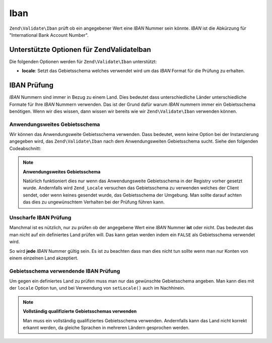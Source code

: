 .. EN-Revision: none
.. _zend.validator.set.iban:

Iban
====

``Zend\Validate\Iban`` prüft ob ein angegebener Wert eine *IBAN* Nummer sein könnte. *IBAN* ist die Abkürzung
für "International Bank Account Number".

.. _zend.validator.set.iban.options:

Unterstützte Optionen für Zend\Validate\Iban
--------------------------------------------

Die folgenden Optionen werden für ``Zend\Validate\Iban`` unterstützt:

- **locale**: Setzt das Gebietsschema welches verwendet wird um das *IBAN* Format für die Prüfung zu erhalten.

.. _zend.validator.set.iban.basic:

IBAN Prüfung
------------

*IBAN* Nummern sind immer in Bezug zu einem Land. Dies bedeutet dass unterschiedliche Länder unterschiedliche
Formate für Ihre *IBAN* Nummern verwenden. Das ist der Grund dafür warum *IBAN* nummern immer ein Gebietsschema
benötigen. Wenn wir dies wissen, dann wissen wir bereits wie wir ``Zend\Validate\Iban`` verwenden können.

.. _zend.validator.set.iban.basic.application:

Anwendungsweites Gebietsschema
^^^^^^^^^^^^^^^^^^^^^^^^^^^^^^

Wir können das Anwendungsweite Gebietsschema verwenden. Dass bedeutet, wenn keine Option bei der Instanzierung
angegeben wird, das ``Zend\Validate\Iban`` nach dem Anwendungsweiten Gebietsschema sucht. Siehe den folgenden
Codeabschnitt:

.. code-block:: php
   :linenos:

   // In der Bootstrap
   Zend\Registry\Registry::set('Zend_Locale', new Zend\Locale\Locale('de_AT'));

   // Im Modul
   $validator = new Zend\Validate\Iban();

   if ($validator->isValid('AT611904300234573201')) {
       // IBAN scheint gültig zu sein
   } else {
       // IBAN ist ungültig
   }

.. note::

   **Anwendungsweites Gebietsschema**

   Natürlich funktioniert dies nur wenn das Anwendungsweite Gebietsschema in der Registry vorher gesetzt wurde.
   Andernfalls wird ``Zend_Locale`` versuchen das Gebietsschema zu verwenden welches der Client sendet, oder wenn
   keines gesendet wurde, das Gebietsschema der Umgebung. Man sollte darauf achten das dies zu ungewünschtem
   Verhalten bei der Prüfung führen kann.

.. _zend.validator.set.iban.basic.false:

Unscharfe IBAN Prüfung
^^^^^^^^^^^^^^^^^^^^^^

Manchmal ist es nützlich, nur zu prüfen ob der angegebene Wert eine *IBAN* Nummer **ist** oder nicht. Das
bedeutet das man nicht auf ein definiertes Land prüfen will. Das kann getan werden indem ein ``FALSE`` als
Gebietsschema verwendet wird.

.. code-block:: php
   :linenos:

   $validator = new Zend\Validate\Iban(array('locale' => false));
   // Achtung: Man kann ein FALSE auch als einzelnen Parmeter setzen

   if ($validator->isValid('AT611904300234573201')) {
       // IBAN scheint gültig zu sein
   } else {
       // IBAN ist nicht gültig
   }

So wird **jede** *IBAN* Nummer gültig sein. Es ist zu beachten dass man dies nicht tun sollte wenn man nur Konten
von einem einzelnen Land akzeptiert.

.. _zend.validator.set.iban.basic.aware:

Gebietsschema verwendende IBAN Prüfung
^^^^^^^^^^^^^^^^^^^^^^^^^^^^^^^^^^^^^^

Um gegen ein definiertes Land zu prüfen muss man nur das gewünschte Gebietsschema angeben. Man kann dies mit der
``locale`` Option tun, und bei Verwendung von ``setLocale()`` auch im Nachhinein.

.. code-block:: php
   :linenos:

   $validator = new Zend\Validate\Iban(array('locale' => 'de_AT'));

   if ($validator->isValid('AT611904300234573201')) {
       // IBAN scheint gültig zu sein
   } else {
       // IBAN ist ungültig
   }

.. note::

   **Vollständig qualifizierte Gebietsschemas verwenden**

   Man muss ein vollständig qualifiziertes Gebietsschema verwenden. Andernfalls kann das Land nicht korrekt
   erkannt werden, da gleiche Sprachen in mehreren Ländern gesprochen werden.


